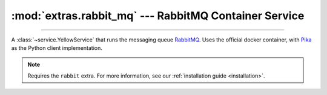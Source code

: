 :mod:`extras.rabbit_mq` --- RabbitMQ Container Service
======================================================

.. module:: extras.rabbit_mq
    :synopsis: Running RabbitMQ server.

-------

A :class:`~service.YellowService` that runs the messaging queue `RabbitMQ <https://www.rabbitmq.com/>`_. Uses the
official docker container, with `Pika <https://pika.readthedocs.io/en/stable/>`_ as the Python client implementation.

.. note::

    Requires the ``rabbit`` extra. For more information, see our :ref:`installation guide <installation>`.


.. class:: RabbitMQService(docker_client, image="rabbitmq:latest", *,\
                           user="guest", password="guest", virtual_host="/",\
                           **kwargs)

    A service that runs a rabbitmq queue. Inherits from :class:`~subclasses.SingleContainerService`. Usable with
    :class:`~subclasses.RunMixin`.

    :param docker_client: The docker client to used to pull and create the RabbitMQ container.
    :type docker_client: :class:`docker.DockerClient<docker.client.DockerClient>`

    :param str image: The image name to create a container of.

    :param str user: The username to of the default credentials.
    :param str password: The username to set as the default credentials.

    :param str virtual_host: The virtual host to use in multi-tenant system. For more information see the
     `appropriate documentation <https://www.rabbitmq.com/vhosts.html>`_.

    :param \*\*kwargs: Additional keyword arguments passed to :class:`~subclasses.SingleContainerService`.

    Has the following additional methods:

    .. method:: connection_port()->int

        Returns the connection port for external access from the docker host.

    .. method:: connection(**kwargs) -> pika.adapters.blocking_connection.BlockingConnection

        :param \*\*kwargs: Additional keyword arguments passed to :class:`pika.connection.ConnectionParameters` use to
         create the connection.

        Returns a connected pika connection to the rabbitMQ queue.

    .. method:: enable_management()

        Enables the RabbitMQ `Management <https://www.rabbitmq.com/management.html>`_ plugin.

        .. note::

            The RabbitMQService must be running to enable management.

    .. method:: management_url()

        Returns the localhost RabbitMQ Management URL.

        .. note::

            Before connecting, make sure management is enabled using :meth:`enable_management`.

    .. method:: reset_state(force_queue_deletion=False)

        Remove all declared RabbitMQ queues.

        :param bool force_queue_deletion: If True, queues will be deleted regardless of other open consumers currently
         attached to the queues. Otherwise, removal of the queue will raise a `requests.HTTPError\
         <https://requests.readthedocs.io/en/master/api/#requests.HTTPError>`_.


        .. note::

            Before connecting, management must be enabled using :meth:`enable_management`.

    .. method:: run(docker_client, *, enable_management=False, **kwargs)

        Convenience method to run the service. Used as a context manager.

        :param bool enable_management: If True, management will be automatically enabled after starting the service.

        For more info about this method and it's possible keyword arguments,
        see :meth:`RunMixin.run <subclasses.RunMixin.run>`.
